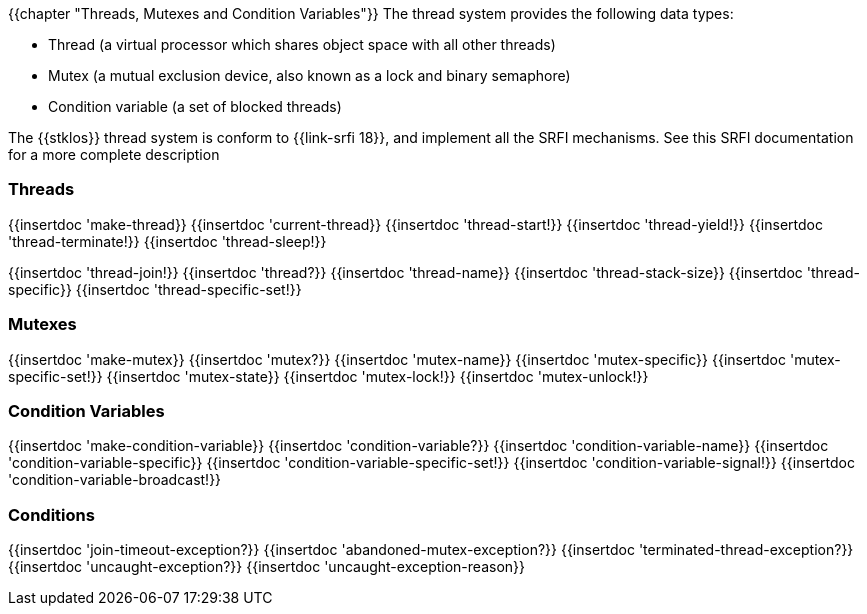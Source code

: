 //  SPDX-License-Identifier: GFDL-1.3-or-later
//
//  Copyright © 2000-2022 Erick Gallesio <eg@unice.fr>
//
//           Author: Erick Gallesio [eg@unice.fr]
//    Creation date: 26-Nov-2000 18:19 (eg)

{{chapter "Threads, Mutexes and Condition Variables"}}
((("thread")))
((("mutex")))
((("lock")))
((("condition variable")))
The thread system provides the following data types:

*  Thread (a virtual processor which shares object
			space with all other threads)
* Mutex (a mutual exclusion device,
		      also known as a lock and binary semaphore)
* Condition variable (a set of blocked threads)


The {{stklos}} thread system is conform to {{link-srfi 18}}, and implement
all the SRFI mechanisms. See this SRFI documentation for a more complete
description

=== Threads
[#make-thread]
{{insertdoc 'make-thread}}
{{insertdoc 'current-thread}}
{{insertdoc 'thread-start!}}
{{insertdoc 'thread-yield!}}
{{insertdoc 'thread-terminate!}}
{{insertdoc 'thread-sleep!}}
[#thread-join]
{{insertdoc 'thread-join!}}
{{insertdoc 'thread?}}
{{insertdoc 'thread-name}}
{{insertdoc 'thread-stack-size}}
{{insertdoc 'thread-specific}}
{{insertdoc 'thread-specific-set!}}

=== Mutexes
{{insertdoc 'make-mutex}}
{{insertdoc 'mutex?}}
{{insertdoc 'mutex-name}}
{{insertdoc 'mutex-specific}}
{{insertdoc 'mutex-specific-set!}}
{{insertdoc 'mutex-state}}
{{insertdoc 'mutex-lock!}}
{{insertdoc 'mutex-unlock!}}

=== Condition Variables
{{insertdoc 'make-condition-variable}}
{{insertdoc 'condition-variable?}}
{{insertdoc 'condition-variable-name}}
{{insertdoc 'condition-variable-specific}}
{{insertdoc 'condition-variable-specific-set!}}
{{insertdoc 'condition-variable-signal!}}
{{insertdoc 'condition-variable-broadcast!}}

=== Conditions
{{insertdoc 'join-timeout-exception?}}
{{insertdoc 'abandoned-mutex-exception?}}
{{insertdoc 'terminated-thread-exception?}}
{{insertdoc 'uncaught-exception?}}
{{insertdoc 'uncaught-exception-reason}}
